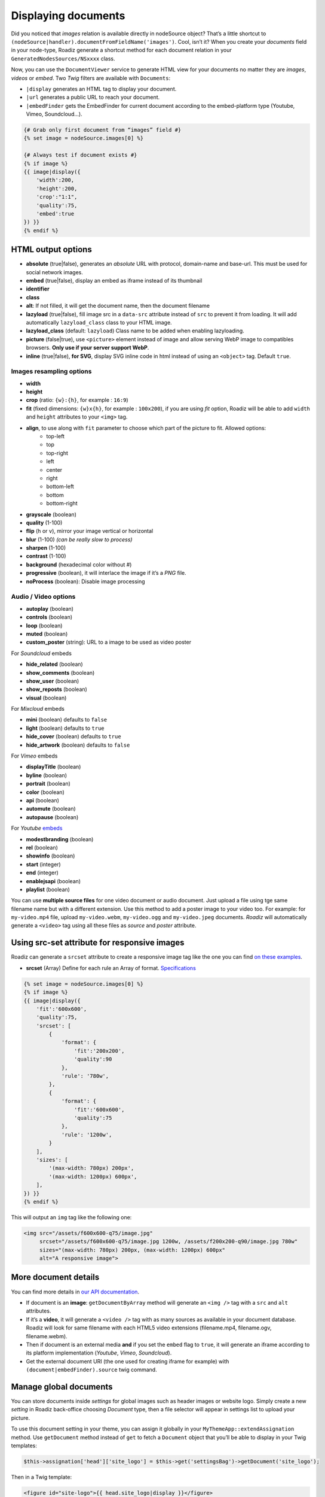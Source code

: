 .. _display-documents:

====================
Displaying documents
====================

Did you noticed that *images* relation is available directly in nodeSource object? That’s a little shortcut to
``(nodeSource|handler).documentFromFieldName('images')``. Cool, isn’t it? When you create your *documents* field in your
node-type, Roadiz generate a shortcut method for each document relation in your ``GeneratedNodesSources/NSxxxx`` class.

Now, you can use the ``DocumentViewer`` service to generate HTML view for your documents no matter they are *images*, *videos* or *embed*. Two *Twig* filters are available with ``Documents``:

- ``|display`` generates an HTML tag to display your document.
- ``|url`` generates a public URL to reach your document.
- ``|embedFinder`` gets the EmbedFinder for current document according to the embed-platform type (Youtube, Vimeo, Soundcloud…).

.. code-block:: html+jinja

    {# Grab only first document from “images” field #}
    {% set image = nodeSource.images[0] %}

    {# Always test if document exists #}
    {% if image %}
    {{ image|display({
        'width':200,
        'height':200,
        'crop':"1:1",
        'quality':75,
        'embed':true
    }) }}
    {% endif %}

HTML output options
-------------------

* **absolute** (true|false), generates an *absolute* URL with protocol, domain-name and base-url. This must be used for social network images.
* **embed** (true|false), display an embed as iframe instead of its thumbnail
* **identifier**
* **class**
* **alt**: If not filled, it will get the document name, then the document filename
* **lazyload** (true|false), fill image src in a ``data-src`` attribute instead of ``src`` to prevent it from loading. It will add automatically ``lazyload_class`` class to your HTML image.
* **lazyload_class** (default: ``lazyload``) Class name to be added when enabling lazyloading.
* **picture** (false|true), use ``<picture>`` element instead of image and allow serving WebP image to compatibles browsers. **Only use if your server support WebP**.
* **inline** (true|false), **for SVG**, display SVG inline code in html instead of using an ``<object>`` tag. Default ``true``.

Images resampling options
^^^^^^^^^^^^^^^^^^^^^^^^^

* **width**
* **height**
* **crop** (ratio: ``{w}:{h}``, for example : ``16:9``)
* **fit** (fixed dimensions: ``{w}x{h}``, for example : ``100x200``), if you are using *fit* option, Roadiz will be able to add ``width`` and ``height`` attributes to your ``<img>`` tag.
* **align**, to use along with ``fit`` parameter to choose which part of the picture to fit. Allowed options:
    * top-left
    * top
    * top-right
    * left
    * center
    * right
    * bottom-left
    * bottom
    * bottom-right
* **grayscale** (boolean)
* **quality** (1-100)
* **flip** (``h`` or ``v``), mirror your image vertical or horizontal
* **blur** (1-100) *(can be really slow to process)*
* **sharpen** (1-100)
* **contrast** (1-100)
* **background** (hexadecimal color without #)
* **progressive** (boolean), it will interlace the image if it’s a *PNG* file.
* **noProcess** (boolean): Disable image processing

Audio / Video options
^^^^^^^^^^^^^^^^^^^^^

* **autoplay** (boolean)
* **controls** (boolean)
* **loop** (boolean)
* **muted** (boolean)
* **custom_poster** (string): URL to a image to be used as video poster

For *Soundcloud* embeds

* **hide_related** (boolean)
* **show_comments** (boolean)
* **show_user** (boolean)
* **show_reposts** (boolean)
* **visual** (boolean)

For *Mixcloud* embeds

* **mini** (boolean) defaults to ``false``
* **light** (boolean) defaults to ``true``
* **hide_cover** (boolean) defaults to ``true``
* **hide_artwork** (boolean) defaults to ``false``

For *Vimeo* embeds

* **displayTitle** (boolean)
* **byline** (boolean)
* **portrait** (boolean)
* **color** (boolean)
* **api** (boolean)
* **automute** (boolean)
* **autopause** (boolean)

For *Youtube* `embeds <https://developers.google.com/youtube/player_parameters>`_

* **modestbranding** (boolean)
* **rel** (boolean)
* **showinfo** (boolean)
* **start** (integer)
* **end** (integer)
* **enablejsapi** (boolean)
* **playlist** (boolean)

You can use **multiple source files** for one video document or audio document.
Just upload a file using tge same filename name but with a different extension. Use this method to
add a poster image to your video too.
For example: for ``my-video.mp4`` file, upload ``my-video.webm``, ``my-video.ogg``
and ``my-video.jpeg`` documents. *Roadiz* will automatically generate a ``<video>`` tag using all these files as *source* and
*poster* attribute.

Using src-set attribute for responsive images
---------------------------------------------

Roadiz can generate a ``srcset`` attribute to create a responsive image tag like the one you can find `on these examples <https://responsiveimages.org/>`_.

* **srcset** (Array) Define for each rule an Array of format. `Specifications <https://www.w3.org/html/wg/drafts/html/master/semantics.html#attr-img-srcset>`_

.. code-block:: html+jinja

    {% set image = nodeSource.images[0] %}
    {% if image %}
    {{ image|display({
        'fit':'600x600',
        'quality':75,
        'srcset': [
            {
                'format': {
                    'fit':'200x200',
                    'quality':90
                },
                'rule': '780w',
            },
            {
                'format': {
                    'fit':'600x600',
                    'quality':75
                },
                'rule': '1200w',
            }
        ],
        'sizes': [
            '(max-width: 780px) 200px',
            '(max-width: 1200px) 600px',
        ],
    }) }}
    {% endif %}

This will output an ``img`` tag like the following one:

.. code-block:: html

    <img src="/assets/f600x600-q75/image.jpg"
         srcset="/assets/f600x600-q75/image.jpg 1200w, /assets/f200x200-q90/image.jpg 780w"
         sizes="(max-width: 780px) 200px, (max-width: 1200px) 600px"
         alt="A responsive image">

More document details
---------------------

You can find more details in `our API documentation <http://api.roadiz.io/RZ/Roadiz/Core/Viewers/DocumentViewer.html#method_getDocumentByArray>`_.

* If document is an **image**: ``getDocumentByArray`` method will generate an ``<img />`` tag with a ``src`` and ``alt`` attributes.
* If it’s a **video**, it will generate a ``<video />`` tag with as many sources as available in your document database. Roadiz will look for same filename with each HTML5 video extensions (filename.mp4, filename.ogv, filename.webm).
* Then if document is an external media **and** if you set the ``embed`` flag to ``true``, it will generate an iframe according to its platform implementation (*Youtube*, *Vimeo*, *Soundcloud*).
* Get the external document URI (the one used for creating iframe for example) with ``(document|embedFinder).source`` twig command.

Manage global documents
-----------------------

You can store documents inside *settings* for global images such as header images or website logo.
Simply create a new *setting* in Roadiz back-office choosing *Document* type, then a file selector will appear in settings list to upload your picture.

To use this document setting in your theme, you can assign it globally in your ``MyThemeApp::extendAssignation`` method.
Use ``getDocument`` method instead of ``get`` to fetch a ``Document`` object  that you’ll be able to display in
your Twig templates: 

.. code-block:: php

    $this->assignation['head']['site_logo'] = $this->get('settingsBag')->getDocument('site_logo');

Then in a Twig template:

.. code-block:: html+jinja

    <figure id="site-logo">{{ head.site_logo|display }}</figure>

This way is the easiest to fetch a global document, but it needs you to upload it once in *Settings* section.
If this does not suit you, you can always fetch a *Document* manually using its *Doctrine* repository and a hard-coded ``filename``.

.. code-block:: php

    $this->assignation['head']['site_logo'] = $this->get('em')->getRepository(Document::class)->findOneByFilename('logo.svg');

